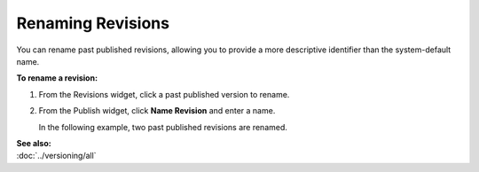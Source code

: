 .. raw:: html

    <style> .red {color:red}</style>


================================
Renaming Revisions
================================

You can rename past published revisions, allowing you to provide a more descriptive identifier than the system-default name.

**To rename a revision:**

#. From the Revisions widget, click a past published version to rename.

#. From the Publish widget, click **Name Revision** and enter a name.
   
   In the following example, two past published revisions are renamed.


   .. image:: images/pubrevisionswidget5.png
    :width: 322px
    :height: 458px

  

| **See also:**
| :doc:`../versioning/all`